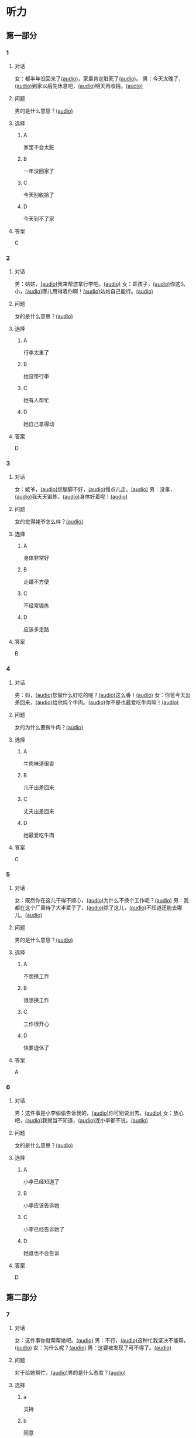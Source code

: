 * 听力

** 第一部分
:PROPERTIES:
:NOTETYPE: 21f26a95-0bf2-4e3f-aab8-a2e025d62c72
:END:

*** 1
:PROPERTIES:
:ID: 41e03eab-fc40-498a-be30-79e84031becf
:END:

**** 对话

女：都半年没回来了[[file:01-85bc74f1b1cd45799d1b0a5cb8c85384.mp3][(audio)]]，家里肯定脏死了[[file:02-fe2dab8a93ef49158b220be4e038f157.mp3][(audio)]]。
男：今天太晚了，[[file:03-4fc21f9bf00349db9cd6f705edf7fd3e.mp3][(audio)]]到家以后先休息吧，[[file:04-122e5ad3397e472d93bf6ef18f486281.mp3][(audio)]]明天再收拾。[[file:05-fd5bf0e1948a4c449c395cd913c85c5b.mp3][(audio)]]

**** 问题

男的是什么意思？[[file:06-e29cb600e3b344e39a72a6f32cf88df9.mp3][(audio)]]

**** 选择

***** A

家里不会太脏

***** B

一年没回家了

***** C

今天别收拾了

***** D

今天到不了家

**** 答案

C

*** 2
:PROPERTIES:
:ID: 55f2a59f-3702-487a-88c7-db4b508f231c
:END:

**** 对话

男：姑姑，[[file:07-19ceeba5dc38473884b711361ea827d2.mp3][(audio)]]我来帮您拿行李吧。[[file:08-89fe093ac9fe4773bde7ce2c97915cd6.mp3][(audio)]]
女：乖孩子，[[file:09-09ca00af986240b8be0ad329a6f81287.mp3][(audio)]]你这么小，[[file:10-3c68a92a7edd4ef09210f2370f6bac92.mp3][(audio)]]哪儿用得着你啊！[[file:11-36dc2ca8f80944879433a3508d55e14a.mp3][(audio)]]姑姑自己能行。[[file:12-9a0b89e5f37045de84a1a51c8122467e.mp3][(audio)]]


**** 问题

女的是什么意思？[[file:13-46c2e9038b4c4e5b93c4c3b631540b17.mp3][(audio)]]

**** 选择

***** A

行李太重了

***** B

她没带行李

***** C

她有人帮忙

***** D

她自己拿得动

**** 答案

D

*** 3
:PROPERTIES:
:ID: a4ccdb74-3668-4838-af92-7893ecc36627
:END:

**** 对话

女：姥爷，[[file:14-106cc0da8ae04e70ac5170f9aa7ffc71.mp3][(audio)]]您腿脚不好，[[file:15-d6a1f2aec91e439d9f5f2517c4aec2d3.mp3][(audio)]]慢点儿走。[[file:16-712f8e20943d4244853bbe7aa35771bd.mp3][(audio)]]
男：没事，[[file:17-8d288fcf18a940e09e6860bed58348e6.mp3][(audio)]]我天天锻炼，[[file:18-6bc4048a469b454b8e406382d68f6244.mp3][(audio)]]身体好着呢！[[file:19-cc998b4640ce4b9ab656e956a44abfaf.mp3][(audio)]]

**** 问题

女的觉得姥爷怎么样？[[file:20-a6b1c3a9651247aba764bdfa7e803ec8.mp3][(audio)]]

**** 选择

***** A

身体非常好

***** B

走蹯不方便

***** C

不经常锻炼

***** D

应该多走路

**** 答案

B

*** 4
:PROPERTIES:
:ID: f5d1892d-56a1-4770-81a5-427be94a95e9
:END:

**** 对话

男：妈，[[file:21-cadba617b7424ebb95a0c3f5981aa5c0.mp3][(audio)]]您做什么好吃的呢？[[file:22-ae83ea348e2d4af9a1984fd7aecb1a90.mp3][(audio)]]这么香！[[file:23-d32ee3d110614d56b8a6d8083f5f26a0.mp3][(audio)]]
女：你爸今天出差回来，[[file:24-51a2558ab09f4511810dbbd0118382f4.mp3][(audio)]]给他炖个牛肉。[[file:25-b43510d3425e45a488e82f881e8d5412.mp3][(audio)]]你不是也最爱吃牛肉嘛！[[file:26-86c665388387463891eb86127051959e.mp3][(audio)]]


**** 问题

女的为什么要做牛肉？[[file:27-7f59bd1682c344aabb35f3a3f9114e78.mp3][(audio)]]

**** 选择

***** A

牛肉味道很香

***** B

儿子出差回来

***** C

丈夫出差回来

***** D

她最爱吃牛肉

**** 答案

C

*** 5
:PROPERTIES:
:ID: 2cb9be73-579f-4281-99cd-be3814098367
:END:

**** 对话

女：既然你在这儿干得不顺心，[[file:28-8a81c973b1d843c880a9cc70dd7880fe.mp3][(audio)]]为什么不换个工作呢？[[file:29-2bb5b24d29ff41adb87b8084a5fd610b.mp3][(audio)]]
男：我都在这个厂里待了大半辈子了，[[file:30-a386021477544c0eb8e8016171ea89d9.mp3][(audio)]]除了这儿，[[file:31-2f61a8a5d7b54c228d26c810d9a21331.mp3][(audio)]]不知道还能去哪儿。[[file:32-4d9b310c394541a980df623e13dfe2ae.mp3][(audio)]]


**** 问题

男的是什么意思？[[file:33-2083aa2d84574cedbd323372313f4e25.mp3][(audio)]]

**** 选择

***** A

不想换工作

***** B

很想换工作

***** C

工作很开心

***** D

快要退休了

**** 答案

A

*** 6
:PROPERTIES:
:ID: e920b4e7-1f47-4768-9820-58078d44733f
:END:

**** 对话

男：这件事是小李偷偷告诉我的，[[file:34-077b1e896f8b4747b0f46a3938964070.mp3][(audio)]]你可别说出去。[[file:35-94596b96c49f43febeea85729d93f4d5.mp3][(audio)]]
女：放心吧，[[file:36-5487a61ae4e94f18bd0a6fde184be875.mp3][(audio)]]我就当不知道，[[file:37-a5bd37e70de3431d9d3ab8966c2e4291.mp3][(audio)]]连小李都不说。[[file:38-f35e9d644f904598a06744210b4fcc92.mp3][(audio)]]


**** 问题

女的是什么意思？[[file:39-aa48f6febf654c37a617b4ac0509335e.mp3][(audio)]]

**** 选择

***** A

小李已经知道了

***** B

小李应该告诉她

***** C

小李已经告诉她了

***** D

她谁也不会告诉

**** 答案

D

** 第二部分

*** 7
:PROPERTIES:
:ID: ac579b93-4543-49fb-b21d-0331cb14d845
:END:

**** 对话

女：这件事你就帮帮她吧。[[file:01-f8624059c54841758b09739b006aa9c4.mp3][(audio)]]
男：不行，[[file:02-4513436989c14fb4b1163fa1e44f0d43.mp3][(audio)]]这种忙我坚决不能帮。[[file:03-5c73c3c51fc8493c9498c791e9571d6d.mp3][(audio)]]
女：为什么呢？[[file:04-90f4207091dd4bfcaf2119622fa30c7a.mp3][(audio)]]
男：这要被发现了可不得了。[[file:05-053c41d0aa0b4ecca61a8120a23d3afc.mp3][(audio)]]

**** 问题

对于给她帮忙，[[file:06-1-eba1bcb29c654b03a7f0b5505db65fe9.mp3][(audio)]]男的是什么态度？[[file:06-2-cf49166e73dd4b4e9eb66378f8ace842.mp3][(audio)]]



**** 选择

***** a

支持

***** b

同意

***** c

反对

***** d

犹豫

**** 答案

c

*** 8
:PROPERTIES:
:ID: d5fba855-b98f-4acc-b1f7-7d23c410c020
:END:

**** 对话

男：妈，[[file:07-467fcee278704b4cab01d2c053db372c.mp3][(audio)]]你把我的钥匙放在哪儿了？[[file:08-3a3971839f2f4fd1ab9e7cc20ce2c91a.mp3][(audio)]]
女：不在你卧室的床头柜上吗？[[file:09-f78a5e9a7779486fa8da59c1675e01de.mp3][(audio)]]
男：我看了，[[file:10-3196b9a806ba4a01a3cb4c65ecce8354.mp3][(audio)]]没有啊！[[file:11-4e34b20c87504f12bf44873e290b0c00.mp3][(audio)]]
女：那就在门口的钥匙柜里。[[file:12-fbf611fd1fc140baa9df5c2eb2c8dd84.mp3][(audio)]]

**** 问题

钥匙可能在哪儿？[[file:13-bd9e7014b8d64f2ea9f2a6d27d8497f3.mp3][(audio)]]

**** 选择

***** a

卧室里

***** b

床头柜上

***** c

钥匙柜里

***** d

妈妈不知道

**** 答案

c

*** 9
:PROPERTIES:
:ID: 574e1341-bcc9-4710-a12c-b786ef30c5e7
:END:

**** 对话

女：孩子的学习你到底管不管？[[file:14-2e954f6b8c1b4693aabf26a5dec39db6.mp3][(audio)]]
男：我怎么不管？[[file:15-3705327c1c444d1f85cd7679e3993dbd.mp3][(audio)]]但是儿子已经这么大了，[[file:16-3a99f8d70d2d4a4eb122c97e35b32a1f.mp3][(audio)]]应该有他的自由。[[file:17-4f221b9b65ea46e0a059b9bed08a0ee8.mp3][(audio)]]
女：自由能考上大学吗？[[file:18-94174e1249d244f6919b54d0120e12c5.mp3][(audio)]]等他以后考不上大学去扫大街，[[file:19-c9f5f146fe31454092f59a9ba13a136a.mp3][(audio)]]你就后悔去吧！[[file:20-139a1beb194d4907957f2899c2c98196.mp3][(audio)]]
男：你这想象力也太丰富了……[[file:21-3eb478c434cb4d17a7c776bfd2c84900.mp3][(audio)]]

**** 问题

他们因为什么事情吵架？[[file:22-c00c0e28fab04622b8eb2c26904751ac.mp3][(audio)]]

**** 选择

***** a

孩子的自由

***** b

孩子的教育

***** c

孩子的工作

***** d

孩子的想象力

**** 答案

b

*** 10
:PROPERTIES:
:ID: 65af247e-373f-49ca-9e5d-d499bf998da6
:END:

**** 对话

男：你跟你丈夫的关系不是挺好的吗？[[file:23-cbca81d36c8041de8e29411c485fd003.mp3][(audio)]]
女：原来是挺好的，[[file:24-8902e34a3b994e4aaacd5526afca7ecf.mp3][(audio)]]但从我婆婆来了以后，[[file:25-afdcceaffcb24d8282503a2d4e52102a.mp3][(audio)]]矛盾就越来越多了。[[file:26-2e3301fefc7645c5ac7bd15a3fef0dff.mp3][(audio)]]
男：怎么了？[[file:27-a86967edc6ad4b4280e0b8958fbfdb84.mp3][(audio)]]
女：婆婆总是说，[[file:28-5cdeca89f32d4da1abe2a9ff8e518e5b.mp3][(audio)]]她一个女人，[[file:29-ff12134a64104be9a779b97f76a3b676.mp3][(audio)]]自己把儿子养大不容易，[[file:30-052843df6c494d5baad92eada7196e9e.mp3][(audio)]]现在儿子大了，[[file:31-a3010f01f6994fbeb98f5ae793084eac.mp3][(audio)]]她该享福了，[[file:32-c6263fbd98434761b8c6e34630aac2e9.mp3][(audio)]]所以总是跟我们要这要那。[[file:33-d2ad2503da714e3b93b4d0ba47c0ea8a.mp3][(audio)]]

**** 问题

婆婆是什么人？

**** 选择

***** a

丈夫的爸爸

***** b

丈夫的妈妈

***** c

妻子的爸爸

***** d

妻子的妈妈

**** 答案

b

*** 11-12
:PROPERTIES:
:ID: c6c925ca-5e42-4fd7-834e-a8d03b386227
:END:

**** 对话


男：妈，[[file:34-b5cfdcc6acf14979a07f6a0f0eefba1e.mp3][(audio)]]您和爸爸今天就在这儿住吧。[[file:35-aa00326dabd6404d90b2f0eea3b97d8c.mp3][(audio)]]
女：不行，[[file:36-f2761ccb343b4608a2e7cd4c783a6171.mp3][(audio)]]你又不是不知道，[[file:37-5b8af4d1beee460296fa9ea07c9e335e.mp3][(audio)]]我们从不在城里住。[[file:38-574dc48829e04f28a75133246a79d842.mp3][(audio)]]你姥姥、[[file:39-295cc0337d0842128c7cdb051b542c2b.mp3][(audio)]]舅舅家都在城里，[[file:40-baade4013c0c4b01aa0fc53718bcdc9e.mp3][(audio)]]我们也没住过。[[file:41-61c8e6c7848d4b0ba2886b671c6e67dc.mp3][(audio)]]
男：我们这不是买了新房嘛？[[file:42-8b509edebbd942ff93dd75d43de5facb.mp3][(audio)]]你们又是第一次来。[[file:43-e47951e65a184e6580b722d99e4a5d3f.mp3][(audio)]]
女：以后我们会常来看你们的。[[file:44-5ffbc423090a4479b9f79e139083a84c.mp3][(audio)]]
男：您看，现在都已经这么晚了……[[file:45-c3f9ace53fcb402593caa6380f2d0240.mp3][(audio)]]
女：没关系，[[file:46-0a40bd8f96614417998fe8573946bbab.mp3][(audio)]]现在走还能赶上最后一班车。[[file:47-4a0d22f0a16a47f3b81856347dac4cf9.mp3][(audio)]]

**** 题目

***** 11

****** 问题

说话的两个人是什么关系？[[file:48-8a4ecc8ff8c142f0a79ea4a8bbafb246.mp3][(audio)]]

****** 选择

******* a

兄弟

******* b

夫妻

******* c

父子

******* d

母子

****** 答案

d

***** 12

****** 问题

妈妈最后的决定是什么？[[file:49-2b0d406bea3a417cbca63340bc05edad.mp3][(audio)]]

****** 选择

******* a

回自己家住

******* b

去姥姥家住

******* c

去舅舅家住

******* d

在儿子家住

****** 答案

a

*** 13-14
:PROPERTIES:
:ID: 0a0c087a-aaf8-44aa-8821-3e979fd9498e
:END:

**** 段话

微笑是人类最美丽的语言。[[file:50-43c6ae7677b64defb1d7d81a45681cec.mp3][(audio)]]它能够让我们的生活和心情变得愉快。[[file:51-f86d1d9f1e32460eb93d7f96b4c77f73.mp3][(audio)]]你付出了微笑，[[file:52-47c699c2323d40fb84e6745b48ae48b8.mp3][(audio)]]闷热的空气中立刻就有了清风，[[file:53-31a8a3dccda84ce0af1102a0d3aa280f.mp3][(audio)]]冰冷的世界里立刻就有了温暖，[[file:54-192bc099727f44bb9afe4dfaf65be602.mp3][(audio)]]同时你也会因此得到快乐。[[file:55-736af85ca71a4d26ac2f7ad317011dbc.mp3][(audio)]]服务者的微笑，[[file:56-f71b31627dec44c19240b3b249688d25.mp3][(audio)]]表达了对客户最真的情感，[[file:57-2f1ce79b5ee3492998366d0079ce246d.mp3][(audio)]]所以，[[file:58-1d3581c82baa4e4baa043868990a8444.mp3][(audio)]]对服务从业人员来说，[[file:59-c3be05b77503400398a28c43f2609a61.mp3][(audio)]]微笑是最基本的职业要求。[[file:60-57bca7b840134de188dd60672b373a77.mp3][(audio)]]

**** 题目

***** 13

****** 问题

这段话主要想告诉我们什么？[[file:61-53e60ee2b28248248d42213691aec93d.mp3][(audio)]]

****** 选择

******* a

微笑是一种语言

******* b

每个人都会微笑

******* c

微笑会让人快乐

******* d

微笑的基本要求

****** 答案

c

***** 14

****** 问题

根据这段话，谁最应该微笑？[[file:62-a9245f73db664c3bbbdc4c04cd4c78ee.mp3][(audio)]]

****** 选择

******* a

父母

******* b

客户

******* c

服务者

******* d

演员

****** 答案

c

* 阅读

** 第二部分

*** 19
:PROPERTIES:
:ID: 1c57cf36-b397-45f1-99d9-152c43242968
:END:

**** 段话

一段时间后，我和妻子又准备去外地打工，新房只能上锁空着。临走那天，父亲从老家赶来送我们。父亲悄悄把我拉到一边说：“你妈说了，你还是留一串新房的钥匙给我们，要是我和你妈什么时候想来了，就来住上几天，顺便给你们晒晒被子，打扫打扫卫生。

**** 选择

***** A

我和妻子准备回老家

***** B

父亲要求我把钥匙留给他

***** C

我们去外地时留父母在新房看家

***** D

父母打算每天来给我们打扫卫生

**** 答案

b

*** 20
:PROPERTIES:
:ID: adf3ff4c-9360-45f6-b9f0-a91b257fa319
:END:

**** 段话

张英来自黑龙江。她原来是一个艺术团的歌手，去年女儿考上了北京的音乐学院附中，她就辞去了工作，来北京陪女儿读书。每天照顾女儿的生活，督促她学习。张英觉得这样很值得。

**** 选择

***** A

张英不是北京人

***** B

张英的女儿一直想当歌手

***** C

张英的女儿在音乐学院学习

***** D

张英不知道是不是应该这样做

**** 答案

a

*** 21
:PROPERTIES:
:ID: 8bc2dd51-e536-4644-a1d0-fb23234a9572
:END:

**** 段话

以前，夫妻俩在男方父母家过年是老规矩，但现在，不少男士开始跟妻子去丈母娘家过年了。因为现在独生子女多，如果按照旧传统，每年除夕，女方的父母都只能自己过，太孤单了。所以，一般来说，现在年轻的夫妻俩会选择轮着来，今年在我家过，明年就在你家过。

**** 选择

***** A

老规矩是轮流在两家过年

***** B

现在男士们都去女方家过年

***** C

女方的父母只能自己过除夕

***** D

习惯改变的原因是独生子女多

**** 答案

d

*** 22
:PROPERTIES:
:ID: 09d33279-4a3e-4582-830e-c7674eabacf8
:END:

**** 段话

对于很多女人来说，母女间的亲密关系是她们一生中最深切、最紧密的关系。但这种关系往往并不一定是完美的。27岁的小史和母亲的关系十分复杂。在外人眼中她们亲密无间，但在她自己看来却不是这样，她说自己和母亲的矛盾也很明显，每次当她想要独立自主地做一些事情时，她俩就会吵起来。

**** 选择

***** A

母女关系是最完美的

***** B

小史和母亲情同姐妹

***** C

小史和母亲有时会吵架

***** D

母亲希望小史独立自主

**** 答案

c

